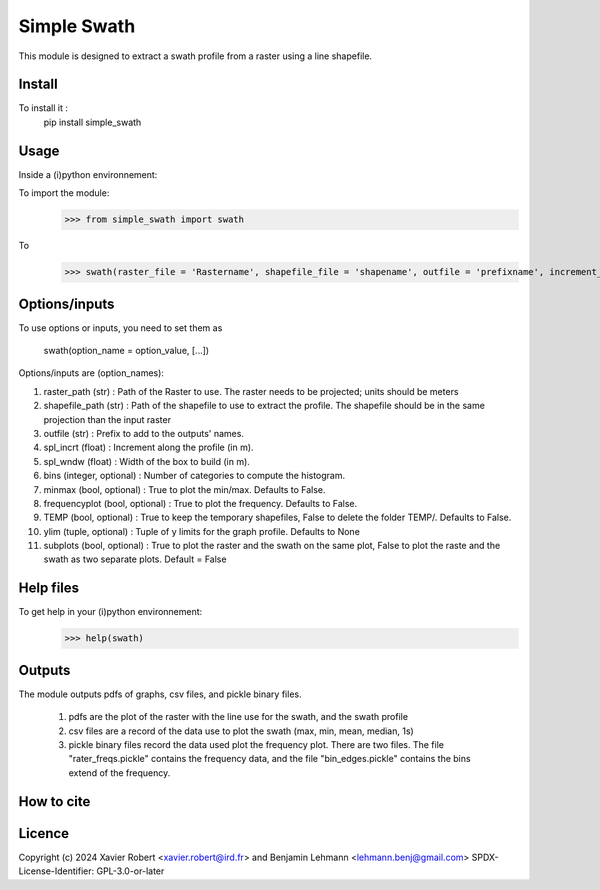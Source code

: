 Simple Swath
============

This module is designed to extract a swath profile from a raster using a line shapefile. 

Install
-------

To install it :
	pip install simple_swath

Usage
-----

Inside a (i)python environnement:

To import the module:
	>>> from simple_swath import swath
	
To 
	>>> swath(raster_file = 'Rastername', shapefile_file = 'shapename', outfile = 'prefixname', increment_value = 10, window_size = 100, bins = 40, meanmedian = 'mean', minmax = True, frequencyplot = True, TEMP = False, ylim = None, subplots = True)

Options/inputs
--------------

To use options or inputs, you need to set them as
	
	swath(option_name = option_value, [...])
	
Options/inputs are (option_names):

1. raster_path (str)              : Path of the Raster to use. The raster needs to be projected; units should be meters
  
2. shapefile_path (str)           : Path of the shapefile to use to extract the profile. The shapefile should be in the same projection than the input raster
	
3. outfile (str)                  : Prefix to add to the outputs' names.
  
4. spl_incrt (float)              : Increment along the profile (in m).
	
5. spl_wndw (float)               : Width of the box to build (in m).
  
6. bins (integer, optional)       : Number of categories to compute the histogram.
  
7. minmax (bool, optional)        : True to plot the min/max. Defaults to False.
  
8. frequencyplot (bool, optional) : True to plot the frequency. Defaults to False.
  
9. TEMP (bool, optional)          : True to keep the temporary shapefiles, False to delete the folder TEMP/. Defaults to False.
  
10. ylim (tuple, optional)        : Tuple of y limits for the graph profile. Defaults to None
  
11. subplots (bool, optional)     : True to plot the raster and the swath on the same plot, False to plot the raste and the swath as two separate plots. Default =  False

Help files
----------

To get help in your (i)python environnement:
	>>> help(swath)
			
Outputs
-------

The module outputs pdfs of graphs, csv files, and pickle binary files.

	1. pdfs are the plot of the raster with the line use for the swath, and the swath profile
	2. csv files are a record of the data use to plot the swath (max, min, mean, median, 1s)
	3. pickle binary files record the data used plot the frequency plot. There are two files. The file "rater_freqs.pickle" contains the frequency data, and the file "bin_edges.pickle" contains the bins extend of the frequency.
	

How to cite
-----------

.. image:: https://zenodo.org/badge/159739189.svg
  :target: https://zenodo.org/doi/10.5281/zenodo.10020982


Licence
-------

Copyright (c) 2024 Xavier Robert <xavier.robert@ird.fr> and Benjamin Lehmann <lehmann.benj@gmail.com>
SPDX-License-Identifier: GPL-3.0-or-later
